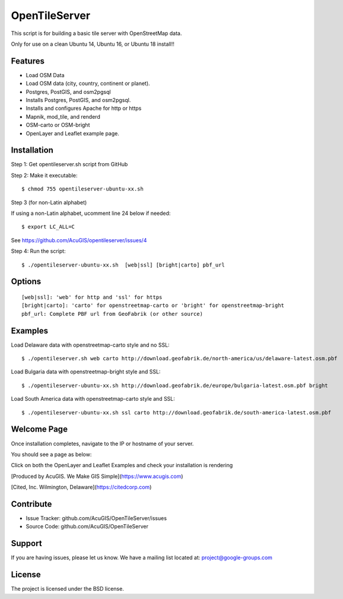 OpenTileServer
===========================

This script is for building a basic tile server with OpenStreetMap data.

Only for use on a clean Ubuntu 14, Ubuntu 16, or Ubuntu 18 install!!


Features
--------

- Load OSM Data
- Load OSM data (city, country, continent or planet).
- Postgres, PostGIS, and osm2pgsql
- Installs Postgres, PostGIS, and osm2pgsql.
- Installs and configures Apache for http or https
- Mapnik, mod_tile, and renderd
- OSM-carto or OSM-bright
- OpenLayer and Leaflet example page.

Installation
------------

Step 1: Get opentileserver.sh script from GitHub

Step 2: Make it executable::

    $ chmod 755 opentileserver-ubuntu-xx.sh

Step 3 (for non-Latin alphabet)

If using a non-Latin alphabet, ucomment line 24 below if needed::

    $ export LC_ALL=C

See https://github.com/AcuGIS/opentileserver/issues/4

Step 4: Run the script::

$ ./opentileserver-ubuntu-xx.sh  [web|ssl] [bright|carto] pbf_url

Options
-------   
    
::

    [web|ssl]: 'web' for http and 'ssl' for https
    [bright|carto]: 'carto' for openstreetmap-carto or 'bright' for openstreetmap-bright
    pbf_url: Complete PBF url from GeoFabrik (or other source)

Examples
-----------

Load Delaware data with openstreetmap-carto style and no SSL::

    $ ./opentileserver.sh web carto http://download.geofabrik.de/north-america/us/delaware-latest.osm.pbf 

Load Bulgaria data with openstreetmap-bright style and SSL::
    
    $ ./opentileserver-ubuntu-xx.sh http://download.geofabrik.de/europe/bulgaria-latest.osm.pbf bright

Load South America data with openstreetmap-carto style and SSL::

    $ ./opentileserver-ubuntu-xx.sh ssl carto http://download.geofabrik.de/south-america-latest.osm.pbf

Welcome Page
------------

Once installation completes, navigate to the IP or hostname of your server.

You should see a page as below:

.. image:: https://github.com/AcuGIS/OpenTileServer/blob/master/docs/welcome.jpg


Click on both the OpenLayer and Leaflet Examples and check your installation is rendering

[Produced by AcuGIS. We Make GIS Simple](https://www.acugis.com) 

[Cited, Inc. Wilmington, Delaware](https://citedcorp.com)



Contribute
----------

- Issue Tracker: github.com/AcuGIS/OpenTileServer/issues
- Source Code: github.com/AcuGIS/OpenTileServer

Support
-------

If you are having issues, please let us know.
We have a mailing list located at: project@google-groups.com

License
-------

The project is licensed under the BSD license.

